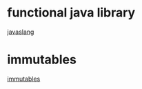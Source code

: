 
* functional java library
[[http://www.javaslang.io/][javaslang]]

* immutables
[[https://github.com/immutables/immutables][immutables]]
